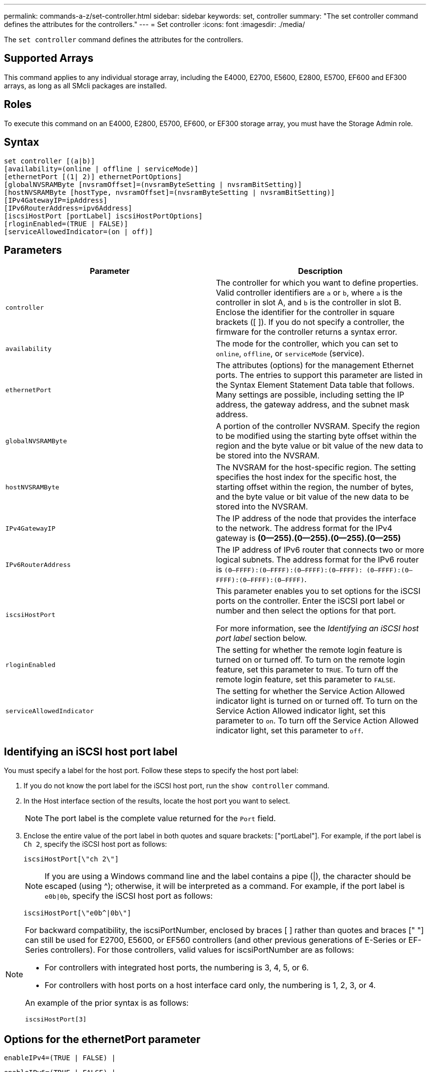 ---
permalink: commands-a-z/set-controller.html
sidebar: sidebar
keywords: set, controller
summary: "The set controller command defines the attributes for the controllers."
---
= Set controller
:icons: font
:imagesdir: ./media/

[.lead]
The `set controller` command defines the attributes for the controllers.

== Supported Arrays

This command applies to any individual storage array, including the E4000, E2700, E5600, E2800, E5700, EF600 and EF300 arrays, as long as all SMcli packages are installed.

== Roles

To execute this command on an E4000, E2800, E5700, EF600, or EF300 storage array, you must have the Storage Admin role.

== Syntax
[source,cli]
----
set controller [(a|b)]
[availability=(online | offline | serviceMode)]
[ethernetPort [(1| 2)] ethernetPortOptions]
[globalNVSRAMByte [nvsramOffset]=(nvsramByteSetting | nvsramBitSetting)]
[hostNVSRAMByte [hostType, nvsramOffset]=(nvsramByteSetting | nvsramBitSetting)]
[IPv4GatewayIP=ipAddress]
[IPv6RouterAddress=ipv6Address]
[iscsiHostPort [portLabel] iscsiHostPortOptions]
[rloginEnabled=(TRUE | FALSE)]
[serviceAllowedIndicator=(on | off)]
----

== Parameters

[cols="2*",options="header"]
|===
| Parameter| Description
a|
`controller`
a|
The controller for which you want to define properties. Valid controller identifiers are `a` or `b`, where `a` is the controller in slot A, and `b` is the controller in slot B. Enclose the identifier for the controller in square brackets ([ ]). If you do not specify a controller, the firmware for the controller returns a syntax error.
a|
`availability`
a|
The mode for the controller, which you can set to `online`, `offline`, or `serviceMode` (service).
a|
`ethernetPort`
a|
The attributes (options) for the management Ethernet ports. The entries to support this parameter are listed in the Syntax Element Statement Data table that follows. Many settings are possible, including setting the IP address, the gateway address, and the subnet mask address.
a|
`globalNVSRAMByte`
a|
A portion of the controller NVSRAM. Specify the region to be modified using the starting byte offset within the region and the byte value or bit value of the new data to be stored into the NVSRAM.
a|
`hostNVSRAMByte`
a|
The NVSRAM for the host-specific region. The setting specifies the host index for the specific host, the starting offset within the region, the number of bytes, and the byte value or bit value of the new data to be stored into the NVSRAM.
a|
`IPv4GatewayIP`
a|
The IP address of the node that provides the interface to the network. The address format for the IPv4 gateway is *(0--255).(0--255).(0--255).(0--255)*
a|
`IPv6RouterAddress`
a|
The IP address of IPv6 router that connects two or more logical subnets. The address format for the IPv6 router is `(0–FFFF):(0–FFFF):(0–FFFF):(0–FFFF): (0–FFFF):(0–FFFF):(0–FFFF):(0–FFFF)`.
a|
`iscsiHostPort`
a|
This parameter enables you to set options for the iSCSI ports on the controller. Enter the iSCSI port label or number and then select the options for that port.

For more information, see the _Identifying an iSCSI host port label_ section below.


a|
`rloginEnabled`
a|
The setting for whether the remote login feature is turned on or turned off. To turn on the remote login feature, set this parameter to `TRUE`. To turn off the remote login feature, set this parameter to `FALSE`.
a|
`serviceAllowedIndicator`
a|
The setting for whether the Service Action Allowed indicator light is turned on or turned off. To turn on the Service Action Allowed indicator light, set this parameter to `on`. To turn off the Service Action Allowed indicator light, set this parameter to `off`.
|===

== Identifying an iSCSI host port label

You must specify a label for the host port. Follow these steps to specify the host port label:

. If you do not know the port label for the iSCSI host port, run the `show controller` command.
. In the Host interface section of the results, locate the host port you want to select.
+
[NOTE]
====
The port label is the complete value returned for the `Port` field.
====

. Enclose the entire value of the port label in both quotes and square brackets: ["portLabel"]. For example, if the port label is `Ch 2`, specify the iSCSI host port as follows:
+
----
iscsiHostPort[\"ch 2\"]
----
+
[NOTE]
====
If you are using a Windows command line and the label contains a pipe (|), the character should be escaped (using {caret}); otherwise, it will be interpreted as a command. For example, if the port label is `e0b|0b`, specify the iSCSI host port as follows:
====
+
----
iscsiHostPort[\"e0b^|0b\"]
----

[NOTE]
====
For backward compatibility, the iscsiPortNumber, enclosed by braces [ ] rather than quotes and braces [" "] can still be used for E2700, E5600, or EF560 controllers (and other previous generations of E-Series or EF-Series controllers). For those controllers, valid values for iscsiPortNumber are as follows:

* For controllers with integrated host ports, the numbering is 3, 4, 5, or 6.
* For controllers with host ports on a host interface card only, the numbering is 1, 2, 3, or 4.

An example of the prior syntax is as follows:

----
iscsiHostPort[3]
----

====

== Options for the ethernetPort parameter

----
enableIPv4=(TRUE | FALSE) |
----

----
enableIPv6=(TRUE | FALSE) |
----

----
IPv6LocalAddress=(0-FFFF):(0-FFFF):(0-FFFF):(0-FFFF): (0-FFFF):(0-FFFF):(0-FFFF):(0-FFFF) |
----

----
IPv6RoutableAddress=(0-FFFF):(0-FFFF):(0-FFFF):(0-FFFF): (0-FFFF):(0-FFFF):(0-FFFF):(0-FFFF) |
----

----
IPv4Address=(0-255).(0-255).(0-255).(0-255) |
----

----
IPv4ConfigurationMethod=[(static | dhcp)] |
----

----
IPv4SubnetMask=(0-255).(0-255).(0-255).(0-255) |
----

----
duplexMode=(TRUE | FALSE) |
----

----
portSpeed=[(autoNegotiate | 10 | 100 | 1000)]
----

== Options for the iSCSIHostPort parameter

----
IPv4Address=(0-255).(0-255).(0-255).(0-255) |
----

----
IPv6LocalAddress=(0-FFFF):(0-FFFF):(0-FFFF):(0-FFFF): (0-FFFF):(0-FFFF):(0-FFFF):(0-FFFF) |
----

----
IPv6RoutableAddress=(0-FFFF):(0-FFFF):(0-FFFF):(0-FFFF): (0-FFFF):(0-FFFF):(0-FFFF):(0-FFFF) |
----

----
IPv6RouterAddress=(0-FFFF):(0-FFFF):(0-FFFF):(0-FFFF): (0-FFFF):(0-FFFF):(0-FFFF):(0-FFFF) |
----

----
enableIPv4=(TRUE | FALSE) | enableIPv6=(TRUE | FALSE) |
----

----
enableIPv4Vlan=(TRUE | FALSE) | enableIPv6Vlan=(TRUE | FALSE) |
----

----
enableIPv4Priority=(TRUE | FALSE) | enableIPv6Priority=(TRUE | FALSE) |
----

----
IPv4ConfigurationMethod=(static | dhcp) |
----

----
IPv6ConfigurationMethod=(static | auto) |
----

----
IPv4GatewayIP=(TRUE | FALSE) |
----

----
IPv6HopLimit=[0-255] |
----

----
IPv6NdDetectDuplicateAddress=[0-256] |
----

----
IPv6NdReachableTime=[0-65535] |
----

----
IPv6NdRetransmitTime=[0-65535] |
----

----
IPv6NdTimeOut=[0-65535] |
----

----
IPv4Priority=[0-7] | IPv6Priority=[0-7] |
----

----
IPv4SubnetMask=(0-255).(0-255).(0-255).(0-255) |
----

----
IPv4VlanId=[1-4094] | IPv6VlanId=[1-4094] |
----

----
maxFramePayload=[*frameSize*] |
----

----
tcpListeningPort=[3260, 49152-65536] |
----

----
portSpeed=[( 10 | 25)]
----

== Notes

[NOTE]
====
Before firmware version 7.75, the `set controller` command supported an `NVSRAMByte` parameter. The `NVSRAMByte` parameter is deprecated and must be replaced with either the `hostNVSRAMByte` parameter or the `globalNVSRAMByte` parameter.
====

When you use this command, you can specify one or more of the parameters. You do not need to use all of the parameters.

Setting the `availability` parameter to `serviceMode` causes the alternate controller to take ownership of all of the volumes. The specified controller no longer has any volumes and refuses to take ownership of any more volumes. Service mode is persistent across reset cycles and power cycles until the `availability` parameter is set to `online`.

Use the `show controller NVSRAM` command to show the NVSRAM information. Before making any changes to the NVSRAM, contact technical support to learn what regions of the NVSRAM you can modify.

When the `duplexMode` option is set to `TRUE`, the selected Ethernet port is set to full duplex. The default value is half duplex (the `duplexMode` parameter is set to `FALSE`).

To make sure that the IPv4 settings or the IPv6 settings are applied, you must set these `iscsiHostPort` options:

* `enableIPV4=` `TRUE`
* `enableIPV6=` `TRUE`

The IPv6 address space is 128 bits. It is represented by eight 16-bit hexadecimal blocks separated by colons.

The `maxFramePayload` option is shared between IPv4 and IPv6. The payload portion of a standard Ethernet frame is set to `1500`, and a jumbo Ethernet frame is set to `9000`. When using jumbo frames, all of the devices that are in the network path should be capable of handling the larger frame size.

The `portSpeed` option is expressed as megabits per second (Mb/s).

Values for the `portSpeed` option of the `iscsiHostPort` parameter are in megabits per second (Mb/s).

The following values are the default values for the `iscsiHostOptions`:

* The `IPv6HopLimit` option is `64`.
* The `IPv6NdReachableTime` option is `30000` milliseconds.
* The `IPv6NdRetransmitTime` option is `1000` milliseconds.
* The `IPv6NdTimeOut` option is `30000` milliseconds.
* The `tcpListeningPort` option is `3260`.

== Minimum firmware level

7.15 removes the `bootp` parameter, and adds the new Ethernet port options and the new iSCSI host port options.

7.50 moves the `IPV4Gateway` parameter and the `IPV6RouterAddress` parameter from the iSCSI host port options to the command.

7.60 adds the `portSpeed` option of the `iscsiHostPort` parameter.

7.75 deprecates the `NVSRAMByte` parameter.

8.10 revises the identification method for iSCSI host ports.
